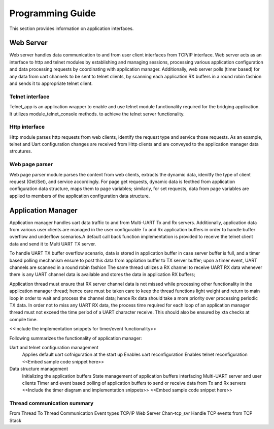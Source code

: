 Programming Guide
=================

This section provides information on application interfaces.

Web Server
----------

Web server handles data communication to and from user client interfaces from
TCP/IP interface. Web server acts as an interface to http and telnet modules by 
establishing and managing sessions, processing various application configuration 
and data processing requests by coordinating with application manager. Additionally,
web server polls (timer based) for any data from uart channels to be sent to 
telnet clients, by scanning each application RX buffers in a round robin fashion and
sends it to appropriate telnet client.

Telnet interface
++++++++++++++++

Telnet_app is an application wrapper to enable and use telnet module functionality
required for the bridging application. It utilizes module_telnet_console methods. 
to achieve the telnet server functionality.

Http interface
++++++++++++++

Http module parses http requests from web clients, identify the request type and 
service those requests. As an example, telnet and Uart configuration changes are 
received from Http clients and are conveyed to the application manager data strcutures.

Web page parser
+++++++++++++++

Web page parser module parses the content from web clients, extracts the dynamic data, 
idenitfy the type of client request (Get/Set), and service accordingly. For page
get requests, dynamic data is fecthed from application configuration data structure,
maps them to page variables; similarly, for set requests, data from page variables 
are applied to members of the application configuration data structure.

Application Manager
-------------------

Application manager handles uart data traffic to and from Multi-UART Tx and Rx servers.
Additionally, application data from various user clients are managed in the user 
configurable Tx and Rx application buffers in order to handle buffer overflow
and underflow scenarios.A default call back function implementation is provided to receive 
the telnet client data and send it to Multi UART TX server.

To handle UART TX buffer overflow scenario, data is stored in application buffer in case 
server buffer is full, and a timer based polling mechanism ensure to post this data from 
appliation buffer to TX server buffer; upon a timer event, UART channels are scanned in a
round robin fashion
The same thread utilizes a RX channel to receive UART RX data whenever there is any UART
channel data is available and stores the data in application RX buffers;

Application thread must ensure that RX server channel data is not missed while processing
other functionality in the application manager thread; hence care must be taken care to 
keep the thread functions light weight and return to main loop in order to wait and process
the channel data; hence Rx data should take a more priority over processing periodic TX data.
In order not to miss any UART RX data, the process time required for each loop of an 
application manager thread must not exceed the time period of a UART character receive. This
should also be ensured by xta checks at compile time.

<<Include the implementation snippets for timer/event functionality>>

Following summarizes the functionality of application manager:

Uart and telnet configuration management
	Applies default uart cofniguration at the start up
	Enables uart reconfiguration
	Enables telnet reconfiguration
	<<Embed sample code snippet here>>

Data structure management
	Initializing the application buffers
	State management of application buffers interfacing Multi-UART server and user clients
	Timer and event based polling of application buffers to send or receive data from Tx and Rx servers
	<<Include the timer diagram and implementation snippets>>
	<<Embed sample code snippet here>>

Thread communication summary
++++++++++++++++++++++++++++

From Thread  To Thread  Communication  Event types
TCP/IP       Web Server Chan-tcp_svr   Handle TCP events from TCP Stack
				       

